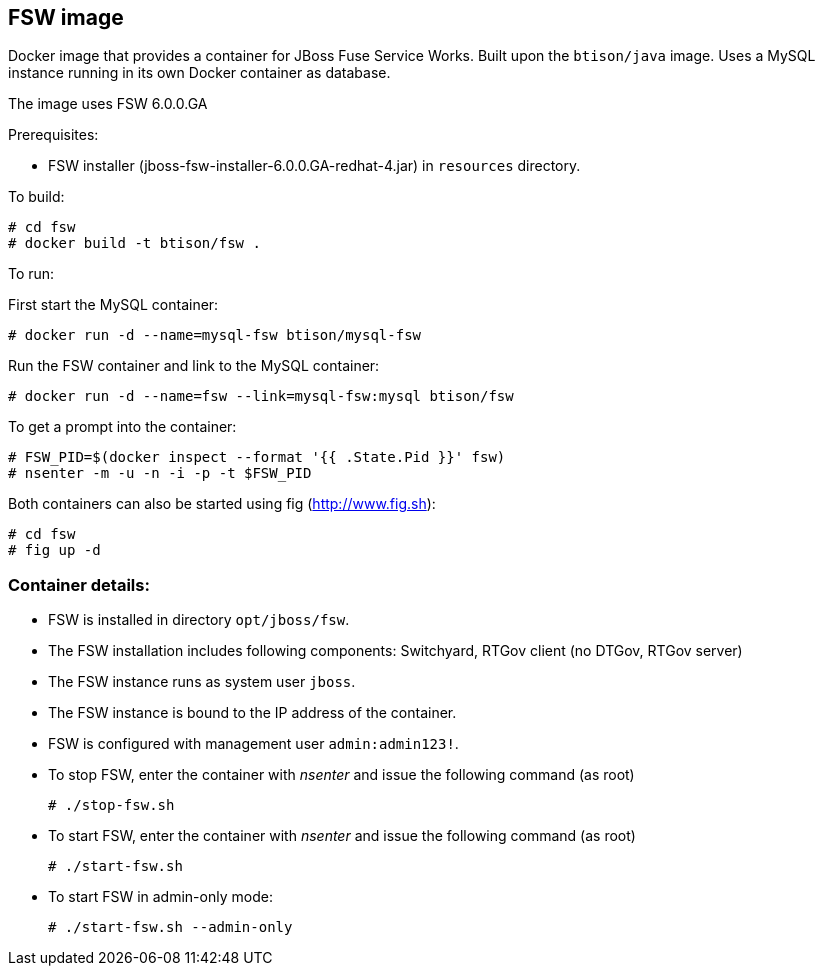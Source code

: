 :numbered!:

== FSW image

Docker image that provides a container for JBoss Fuse Service Works. Built upon the `btison/java` image. Uses a MySQL instance running in its own Docker container as database.

The image uses FSW 6.0.0.GA

Prerequisites:

* FSW installer (jboss-fsw-installer-6.0.0.GA-redhat-4.jar) in `resources` directory.

To build:

----
# cd fsw
# docker build -t btison/fsw .
----

To run:

First start the MySQL container:

----
# docker run -d --name=mysql-fsw btison/mysql-fsw
----

Run the FSW container and link to the MySQL container:

----
# docker run -d --name=fsw --link=mysql-fsw:mysql btison/fsw 
----

To get a prompt into the container:

----
# FSW_PID=$(docker inspect --format '{{ .State.Pid }}' fsw)
# nsenter -m -u -n -i -p -t $FSW_PID
----

Both containers can also be started using fig (http://www.fig.sh):

----
# cd fsw
# fig up -d
----


=== Container details:

* FSW is installed in directory `opt/jboss/fsw`.

* The FSW installation includes following components: Switchyard, RTGov client (no DTGov, RTGov server)

* The FSW instance runs as system user `jboss`.

* The FSW instance is bound to the IP address of the container.

* FSW is configured with management user `admin:admin123!`.

* To stop FSW, enter the container with _nsenter_ and issue the following command (as root)
+
----
# ./stop-fsw.sh
----

* To start FSW, enter the container with _nsenter_ and issue the following command (as root)
+
----
# ./start-fsw.sh
----

* To start FSW in admin-only mode:
+
----
# ./start-fsw.sh --admin-only
----
